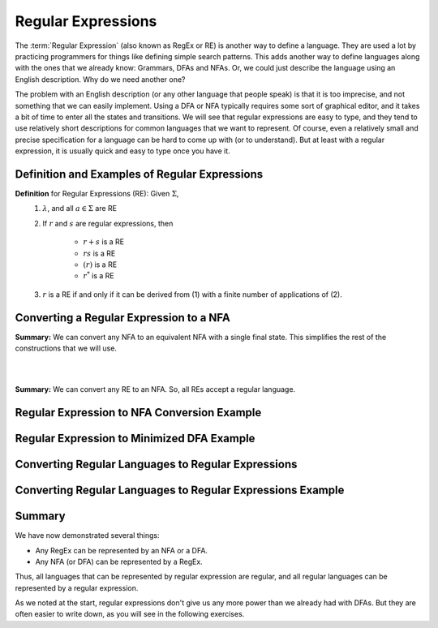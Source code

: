 .. This file is part of the OpenDSA eTextbook project. See
.. http://opendsa.org for more details.
.. Copyright (c) 2012-2020 by the OpenDSA Project Contributors, and
.. distributed under an MIT open source license.

.. avmetadata::
   :author: Mostafa Mohammed and Cliff Shaffer
   :satisfies: Regular Expressions
   :topic: Regular Expressions


Regular Expressions
===================

The :term:`Regular Expression` (also known as RegEx or RE) is another
way to define a language.
They are used a lot by practicing programmers for things like defining
simple search patterns.
This adds another way to define languages along with the ones that we
already know: Grammars, DFAs and NFAs.
Or, we could just describe the language using an English description.
Why do we need another one?

The problem with an English description (or any other language that
people speak) is that it is too imprecise, and not something that we
can easily implement.
Using a DFA or NFA typically requires some sort of graphical
editor, and it takes a bit of time to enter all the states and
transitions.
We will see that regular expressions are easy to type, and they
tend to use relatively short descriptions for common languages that we
want to represent.
Of course, even a relatively small and precise specification for a
language can be hard to come up with (or to understand).
But at least with a regular expression, it is usually quick and easy
to type once you have it.


Definition and Examples of Regular Expressions
----------------------------------------------

.. inlineav:: RegExFS ff
   :links: AV/PIFLA/Regular/RegExFS.css
   :scripts: DataStructures/PIFrames.js AV/PIFLA/Regular/RegExFS.js
   :output: show

**Definition** for Regular Expressions (RE): Given :math:`\Sigma`,
  #. :math:`\lambda`, and all :math:`a \in \Sigma` are RE
  #. If :math:`r` and :math:`s` are regular expressions, then

      * :math:`r + s` is a RE
      * :math:`r s` is a RE
      * :math:`(r)` is a RE
      * :math:`r^*` is a RE
  #. :math:`r` is a RE if and only if it can be derived from (1) with
     a finite number of applications of (2). 

            
Converting a Regular Expression to a NFA
----------------------------------------

.. inlineav:: RegEx2NFA1FS ff
   :links: DataStructures/FLA/FLA.css AV/PIFLA/Regular/RegEx2NFA1FS.css
   :scripts: DataStructures/FLA/FA.js DataStructures/PIFrames.js AV/PIFLA/Regular/RegEx2NFA1FS.js
   :output: show

**Summary:** We can convert any NFA to an equivalent NFA with a single
final state.
This simplifies the rest of the constructions that we will use.

.. inlineav:: RegEx2NFAorFS ff
   :links: DataStructures/FLA/FLA.css AV/PIFLA/Regular/RegEx2NFAorFS.css
   :scripts: DataStructures/FLA/FA.js DataStructures/PIFrames.js AV/PIFLA/Regular/RegEx2NFAorFS.js
   :output: show

|

.. inlineav:: RegEx2NFAcatFS ff
   :links: DataStructures/FLA/FLA.css AV/PIFLA/Regular/RegEx2NFAcatFS.css
   :scripts: DataStructures/FLA/FA.js DataStructures/PIFrames.js AV/PIFLA/Regular/RegEx2NFAcatFS.js
   :output: show

|

.. inlineav:: RegEx2NFAstarFS ff
   :links: DataStructures/FLA/FLA.css AV/PIFLA/Regular/RegEx2NFAstarFS.css
   :scripts: DataStructures/FLA/FA.js DataStructures/PIFrames.js AV/PIFLA/Regular/RegEx2NFAstarFS.js
   :output: show

**Summary:** We can convert any RE to an NFA.
So, all REs accept a regular language.

            

Regular Expression to NFA Conversion Example
--------------------------------------------

.. inlineav:: RegEx2NFAExampleFS ff
   :links: DataStructures/FLA/FLA.css AV/PIFLA/Regular/RegEx2NFAExampleFS.css
   :scripts:  DataStructures/FLA/FA.js DataStructures/PIFrames.js AV/PIFLA/Regular/RegEx2NFAExampleFS.js
   :output: show

Regular Expression to Minimized DFA Example
-------------------------------------------

.. inlineav:: REtoMinimizedDFACON ss
   :links:   DataStructures/FLA/FLA.css AV/VisFormalLang/Regular/REtoMinimizedDFACON.css
   :scripts: lib/underscore.js lib/paper-core.min.js DataStructures/FLA/FA.js DataStructures/FLA/Discretizer.js DataStructures/FLA/REtoFAController.js AV/VisFormalLang/Regular/REtoMinimizedDFACON.js
   :output: show


Converting Regular Languages to Regular Expressions
---------------------------------------------------

.. inlineav:: ConvertRLREFS ff
   :links: DataStructures/FLA/FLA.css AV/PIFLA/Regular/ConvertRLREFS.css
   :scripts: DataStructures/FLA/FA.js DataStructures/PIFrames.js DataStructures/FLA/PDA.js AV/Obsolete/FL_resources/ParseTree.js AV/PIFLA/Regular/ConvertRLREFS.js
   :output: show

Converting Regular Languages to Regular Expressions Example
-----------------------------------------------------------

.. inlineav:: NFAtoRECON ss
   :links: AV/VisFormalLang/Regular/NFAtoRECON.css
   :scripts: DataStructures/FLA/FA.js DataStructures/PIFrames.js AV/VisFormalLang/Regular/NFAtoRECON.js
   :output: show

Summary
-------

We have now demonstrated several things:

* Any RegEx can be represented by an NFA or a DFA.
* Any NFA (or DFA) can be represented by a RegEx.

Thus, all languages that can be represented by regular
expression are regular, and all regular languages can be represented
by a regular expression.

As we noted at the start, regular expressions don't give us any more
power than we already had with DFAs.
But they are often easier to write down, as you will see in the
following exercises.
